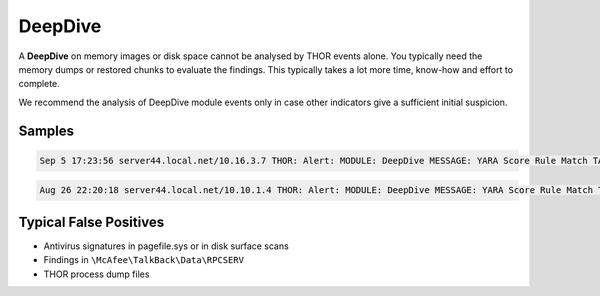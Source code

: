 DeepDive
========

A **DeepDive** on memory images or disk space cannot be analysed by THOR events alone. You typically need the memory dumps or restored chunks to evaluate the findings. This typically takes a lot more time, know-how and effort to complete.

We recommend the analysis of DeepDive module events only in case other indicators give a sufficient initial suspicion. 

Samples
-------

.. code::

	Sep 5 17:23:56 server44.local.net/10.16.3.7 THOR: Alert: MODULE: DeepDive MESSAGE: YARA Score Rule Match TARGET: C:\WINDOWS\PCHEALTH\ERRORREP\UserDumps\thor.exe.20170904-154909-00.hdmp TYPE: file NAME: HurricanePanda_C2_Server SCORE: 180 DESCRIPTION: Hurricane Panda C2 Server in file http://goo.gl/Fm00Q8 OFFSET: 203423744 MATCHING_STRINGS: S1: 203.135.134.243 IN: 1dns.dubkill.com.in$s2203.135.134.243$s3newss.effers.com$s4 S2: 202.181.133.237 IN: upport.proxydns.com$s13202.181.133.237MobileDevicesUsedtoExecu S3: 223.29.248.9 IN: e.authorizeddns.org$s11223.29.248.9$s12googlesupport.proxy S4: 61.78.34.179 …

.. code::

	Aug 26 22:20:18 server44.local.net/10.10.1.4 THOR: Alert: MODULE: DeepDive MESSAGE: YARA Score Rule Match TARGET: C:\Program Files (x86)\Common Files\McAfee\TalkBack\Data\RPCSERV(1).dmp TYPE: file NAME: WindowsCredentialEditor SCORE: 140 DESCRIPTION: Windows Credential Editor OFFSET: 203423744 MATCHING_STRINGS: S1: Windows Credentials Editor IN: %.2X%.2XttcaWindows Credentials Editor-- by Hernan Ochoa (herna

Typical False Positives
-----------------------

* Antivirus signatures in pagefile.sys or in disk surface scans
* Findings in ``\McAfee\TalkBack\Data\RPCSERV``
* THOR process dump files